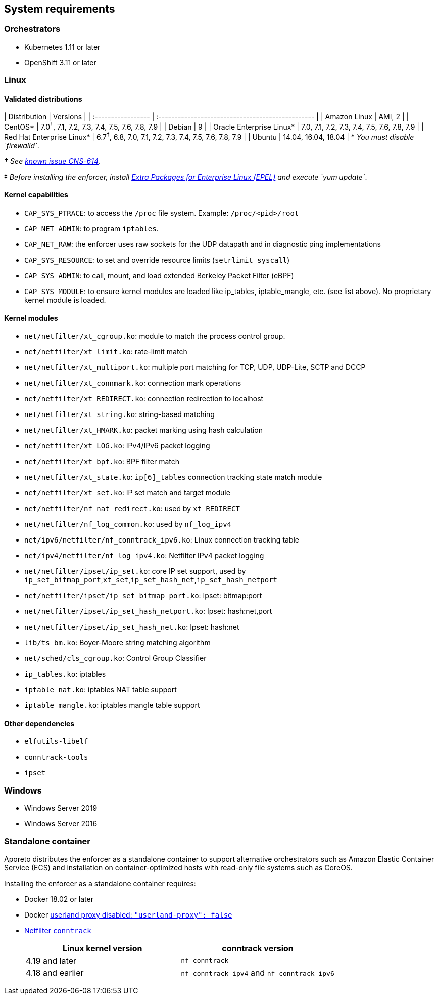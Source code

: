 == System requirements

//'''
//
//title: System requirements
//type: single
//url: "/3.14/start/enforcer/reqs/"
//weight: 10
//menu:
//  3.14:
//    parent: "enforcer"
//    identifier: "enforcer-reqs"
//canonical: https://docs.aporeto.com/saas/start/enforcer/reqs/
//
//'''

=== Orchestrators

* Kubernetes 1.11 or later
* OpenShift 3.11 or later

=== Linux

==== Validated distributions

| Distribution               | Versions                                                                 |
| :----------------- | :------------------------------------------------ |
| Amazon Linux               | AMI, 2                                                                   |
| CentOS*                   | 7.0^&dagger;^, 7.1, 7.2, 7.3, 7.4, 7.5, 7.6, 7.8, 7.9           |
| Debian                     | 9                                                                        |
| Oracle Enterprise Linux*  | 7.0, 7.1, 7.2, 7.3, 7.4, 7.5, 7.6, 7.8, 7.9                              |
| Red Hat Enterprise Linux* | 6.7^&Dagger;^, 6.8, 7.0, 7.1, 7.2, 7.3, 7.4, 7.5, 7.6, 7.8, 7.9 |
| Ubuntu                     | 14.04, 16.04, 18.04                                                      |
* _You must disable `firewalld`_.

*&dagger;* _See xref:../../release-notes/3.14.8.adoc#known-issues[known issue CNS-614]_.

&Dagger;  _Before installing the enforcer, install https://fedoraproject.org/wiki/EPEL[Extra Packages for Enterprise Linux (EPEL)] and execute `yum update`_.

==== Kernel capabilities

* `CAP_SYS_PTRACE`: to access the `/proc` file system. Example: `/proc/<pid>/root`
* `CAP_NET_ADMIN`: to program `iptables`.
* `CAP_NET_RAW`: the enforcer uses raw sockets for the UDP datapath and in diagnostic ping implementations
* `CAP_SYS_RESOURCE`: to set and override resource limits (`setrlimit syscall`)
* `CAP_SYS_ADMIN`: to call, mount, and load extended Berkeley Packet Filter (eBPF)
* `CAP_SYS_MODULE`: to ensure kernel modules are loaded like ip_tables, iptable_mangle, etc. (see list above). No proprietary kernel module is loaded.

==== Kernel modules

* `net/netfilter/xt_cgroup.ko`: module to match the process control group.
* `net/netfilter/xt_limit.ko`: rate-limit match
* `net/netfilter/xt_multiport.ko`: multiple port matching for TCP, UDP, UDP-Lite, SCTP and DCCP
* `net/netfilter/xt_connmark.ko`: connection mark operations
* `net/netfilter/xt_REDIRECT.ko`: connection redirection to localhost
* `net/netfilter/xt_string.ko`: string-based matching
* `net/netfilter/xt_HMARK.ko`: packet marking using hash calculation
* `net/netfilter/xt_LOG.ko`: IPv4/IPv6 packet logging
* `net/netfilter/xt_bpf.ko`: BPF filter match
* `net/netfilter/xt_state.ko`: `ip[6]_tables` connection tracking state match module
* `net/netfilter/xt_set.ko`: IP set match and target module
* `net/netfilter/nf_nat_redirect.ko`: used by `xt_REDIRECT`
* `net/netfilter/nf_log_common.ko`: used by `nf_log_ipv4`
* `net/ipv6/netfilter/nf_conntrack_ipv6.ko`: Linux connection tracking table
* `net/ipv4/netfilter/nf_log_ipv4.ko`: Netfilter IPv4 packet logging
* `net/netfilter/ipset/ip_set.ko`: core IP set support, used by `ip_set_bitmap_port`,`xt_set`,`ip_set_hash_net`,`ip_set_hash_netport`
* `net/netfilter/ipset/ip_set_bitmap_port.ko`: Ipset: bitmap:port
* `net/netfilter/ipset/ip_set_hash_netport.ko`: Ipset: hash:net,port
* `net/netfilter/ipset/ip_set_hash_net.ko`: Ipset: hash:net
* `lib/ts_bm.ko`: Boyer-Moore string matching algorithm
* `net/sched/cls_cgroup.ko`: Control Group Classifier
* `ip_tables.ko`: iptables
* `iptable_nat.ko`: iptables NAT table support
* `iptable_mangle.ko`: iptables mangle table support

==== Other dependencies

* `elfutils-libelf`
* `conntrack-tools`
* `ipset`

=== Windows

* Windows Server 2019
* Windows Server 2016

=== Standalone container

Aporeto distributes the enforcer as a standalone container to support alternative orchestrators such as Amazon Elastic Container Service (ECS) and installation on container-optimized hosts with read-only file systems such as CoreOS.

Installing the enforcer as a standalone container requires:

* Docker 18.02 or later
* Docker https://docs.docker.com/engine/reference/commandline/dockerd/#daemon-configuration-file[userland proxy disabled: `"userland-proxy": false`]
* https://conntrack-tools.netfilter.org/manual.html[Netfilter `conntrack`]
+
|===
| Linux kernel version | conntrack version

| 4.19 and later
| `nf_conntrack`

| 4.18 and earlier
| `nf_conntrack_ipv4` and `nf_conntrack_ipv6`
|===
